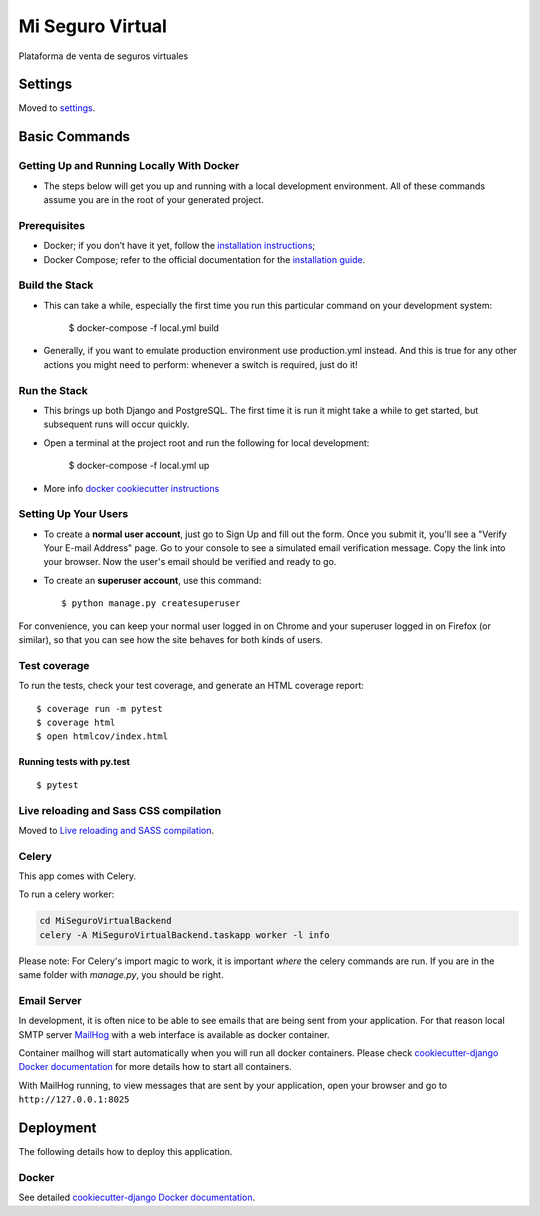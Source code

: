Mi Seguro Virtual
=================

Plataforma de venta de seguros virtuales

.. image:: https://img.shields.io/badge/built%20with-Cookiecutter%20Django-ff69b4.svg
     :target: https://github.com/pydanny/cookiecutter-django/
     :alt: Built with Cookiecutter Django


Settings
--------

Moved to settings_.

.. _settings: http://cookiecutter-django.readthedocs.io/en/latest/settings.html

Basic Commands
--------------

Getting Up and Running Locally With Docker
^^^^^^^^^^^^^^^^^^^^^^^^^^^^^^^^^^^^^^^^^^

* The steps below will get you up and running with a local development environment. All of these commands assume you are in the root of your generated project.


Prerequisites
^^^^^^^^^^^^^

* Docker; if you don’t have it yet, follow the `installation instructions`_;
* Docker Compose; refer to the official documentation for the `installation guide`_.

.. _installation instructions: https://docs.docker.com/install/#supported-platforms
.. _installation guide: https://docs.docker.com/compose/install/

Build the Stack
^^^^^^^^^^^^^^^

* This can take a while, especially the first time you run this particular command on your development system:

    $ docker-compose -f local.yml build

* Generally, if you want to emulate production environment use production.yml instead. And this is true for any other actions you might need to perform: whenever a switch is required, just do it!

Run the Stack
^^^^^^^^^^^^^

* This brings up both Django and PostgreSQL. The first time it is run it might take a while to get started, but subsequent runs will occur quickly.

* Open a terminal at the project root and run the following for local development:

    $ docker-compose -f local.yml up

* More info `docker cookiecutter instructions`_

.. _docker cookiecutter instructions: https://cookiecutter-django.readthedocs.io/en/latest/developing-locally-docker.html


Setting Up Your Users
^^^^^^^^^^^^^^^^^^^^^

* To create a **normal user account**, just go to Sign Up and fill out the form. Once you submit it, you'll see a "Verify Your E-mail Address" page. Go to your console to see a simulated email verification message. Copy the link into your browser. Now the user's email should be verified and ready to go.

* To create an **superuser account**, use this command::

    $ python manage.py createsuperuser

For convenience, you can keep your normal user logged in on Chrome and your superuser logged in on Firefox (or similar), so that you can see how the site behaves for both kinds of users.

Test coverage
^^^^^^^^^^^^^

To run the tests, check your test coverage, and generate an HTML coverage report::

    $ coverage run -m pytest
    $ coverage html
    $ open htmlcov/index.html

Running tests with py.test
~~~~~~~~~~~~~~~~~~~~~~~~~~

::

  $ pytest

Live reloading and Sass CSS compilation
^^^^^^^^^^^^^^^^^^^^^^^^^^^^^^^^^^^^^^^

Moved to `Live reloading and SASS compilation`_.

.. _`Live reloading and SASS compilation`: http://cookiecutter-django.readthedocs.io/en/latest/live-reloading-and-sass-compilation.html



Celery
^^^^^^

This app comes with Celery.

To run a celery worker:

.. code-block:: bash

    cd MiSeguroVirtualBackend
    celery -A MiSeguroVirtualBackend.taskapp worker -l info

Please note: For Celery's import magic to work, it is important *where* the celery commands are run. If you are in the same folder with *manage.py*, you should be right.




Email Server
^^^^^^^^^^^^

In development, it is often nice to be able to see emails that are being sent from your application. For that reason local SMTP server `MailHog`_ with a web interface is available as docker container.

Container mailhog will start automatically when you will run all docker containers.
Please check `cookiecutter-django Docker documentation`_ for more details how to start all containers.

With MailHog running, to view messages that are sent by your application, open your browser and go to ``http://127.0.0.1:8025``

.. _mailhog: https://github.com/mailhog/MailHog



Deployment
----------

The following details how to deploy this application.



Docker
^^^^^^

See detailed `cookiecutter-django Docker documentation`_.

.. _`cookiecutter-django Docker documentation`: http://cookiecutter-django.readthedocs.io/en/latest/deployment-with-docker.html



